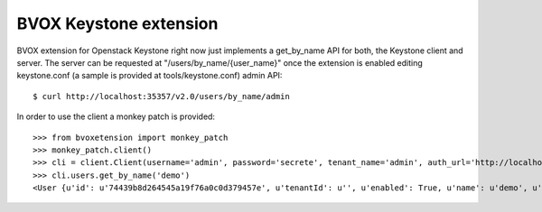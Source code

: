 BVOX Keystone extension
=======================
BVOX extension for Openstack Keystone right now just implements a get_by_name
API for both, the Keystone client and server. The server can be requested at
"/users/by_name/{user_name}" once the extension is enabled editing keystone.conf
(a sample is provided at tools/keystone.conf) admin API::

   $ curl http://localhost:35357/v2.0/users/by_name/admin

In order to use the client a monkey patch is provided::

   >>> from bvoxetension import monkey_patch
   >>> monkey_patch.client()
   >>> cli = client.Client(username='admin', password='secrete', tenant_name='admin', auth_url='http://localhost:35357/v2.0')
   >>> cli.users.get_by_name('demo')
   <User {u'id': u'74439b8d264545a19f76a0c0d379457e', u'tenantId': u'', u'enabled': True, u'name': u'demo', u'email': u'admin@example.com'}>
